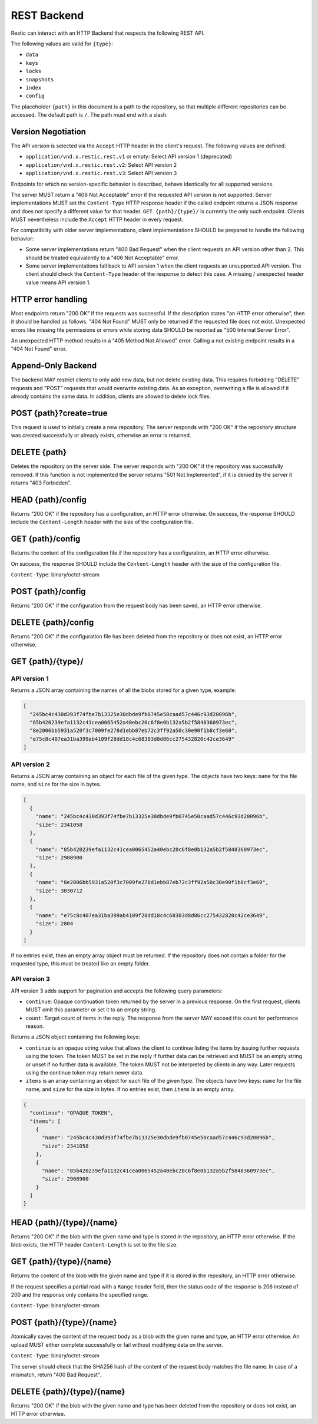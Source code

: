************
REST Backend
************

Restic can interact with an HTTP Backend that respects the following REST API.

The following values are valid for ``{type}``:

* ``data``
* ``keys``
* ``locks``
* ``snapshots``
* ``index``
* ``config``

The placeholder ``{path}`` in this document is a path to the repository, so
that multiple different repositories can be accessed. The default path is
``/``. The path must end with a slash.

Version Negotiation
===================

The API version is selected via the ``Accept`` HTTP header in the client's request.
The following values are defined:

* ``application/vnd.x.restic.rest.v1`` or empty: Select API version 1 (deprecated)
* ``application/vnd.x.restic.rest.v2``: Select API version 2
* ``application/vnd.x.restic.rest.v3``: Select API version 3

Endpoints for which no version-specific behavior is described, behave identically for
all supported versions.

The server MUST return a "406 Not Acceptable" error if the requested API version
is not supported. Server implementations MUST set the ``Content-Type`` HTTP response
header if the called endpoint returns a JSON response and does not specify a
different value for that header. ``GET {path}/{type}/`` is currently the only such
endpoint. Clients MUST nevertheless include the ``Accept`` HTTP header in every request.

For compatibility with older server implementations, client implementations SHOULD be
prepared to handle the following behavior:

- Some server implementations return "400 Bad Request" when the client requests an
  API version other than 2. This should be treated equivalently to a "406 Not Acceptable"
  error.
- Some server implementations fall back to API version 1 when the client requests an
  unsupported API version. The client should check the ``Content-Type`` header of the
  response to detect this case. A missing / unexpected header value means API version 1.

HTTP error handling
===================

Most endpoints return "200 OK" if the requests was successful. If the description states
"an HTTP error otherwise", then it should be handled as follows. "404 Not Found" MUST
only be returned if the requested file does not exist. Unexpected errors like missing
file permissions or errors while storing data SHOULD be reported as
"500 Internal Server Error".

An unexpected HTTP method results in a "405 Method Not Allowed" error. Calling a not
existing endpoint results in a "404 Not Found" error.

Append-Only Backend
===================

The backend MAY restrict clients to only add new data, but not delete existing data.
This requires forbidding "DELETE" requests and "POST" requests that would overwrite
existing data. As an exception, overwriting a file is allowed if it already contains
the same data. In addition, clients are allowed to delete lock files.

POST {path}?create=true
=======================

This request is used to initially create a new repository. The server
responds with "200 OK" if the repository structure was created
successfully or already exists, otherwise an error is returned.

DELETE {path}
=============

Deletes the repository on the server side. The server responds with "200
OK" if the repository was successfully removed. If this function is not
implemented the server returns "501 Not Implemented", if it is
denied by the server it returns "403 Forbidden".

HEAD {path}/config
==================

Returns "200 OK" if the repository has a configuration, an HTTP error
otherwise. On success, the response SHOULD include the ``Content-Length`` header
with the size of the configuration file.

GET {path}/config
=================

Returns the content of the configuration file if the repository has a
configuration, an HTTP error otherwise.

On success, the response SHOULD include the ``Content-Length`` header
with the size of the configuration file.

``Content-Type``: binary/octet-stream

POST {path}/config
==================

Returns "200 OK" if the configuration from the request body has been
saved, an HTTP error otherwise.

DELETE {path}/config
====================

Returns "200 OK" if the configuration file has been deleted from the repository
or does not exist, an HTTP error otherwise.

GET {path}/{type}/
==================

API version 1
-------------

.. note

  Version 1 is deprecated.

Returns a JSON array containing the names of all the blobs stored for a given
type, example:

.. code:: json

    [
      "245bc4c430d393f74fbe7b13325e30dbde9fb0745e50caad57c446c93d20096b",
      "85b420239efa1132c41cea0065452a40ebc20c6f8e0b132a5b2f5848360973ec",
      "8e2006bb5931a520f3c7009fe278d1ebb87eb72c3ff92a50c30e90f1b8cf3e60",
      "e75c8c407ea31ba399ab4109f28dd18c4c68303d8d86cc275432820c42ce3649"
    ]

API version 2
-------------

Returns a JSON array containing an object for each file of the given type. The
objects have two keys: ``name`` for the file name, and ``size`` for the size in
bytes.

.. code:: json

    [
      {
        "name": "245bc4c430d393f74fbe7b13325e30dbde9fb0745e50caad57c446c93d20096b",
        "size": 2341058
      },
      {
        "name": "85b420239efa1132c41cea0065452a40ebc20c6f8e0b132a5b2f5848360973ec",
        "size": 2908900
      },
      {
        "name": "8e2006bb5931a520f3c7009fe278d1ebb87eb72c3ff92a50c30e90f1b8cf3e60",
        "size": 3030712
      },
      {
        "name": "e75c8c407ea31ba399ab4109f28dd18c4c68303d8d86cc275432820c42ce3649",
        "size": 2804
      }
    ]

If no entries exist, then an empty array object must be returned. If the
repository does not contain a folder for the requested type, this must be
treated like an empty folder.

API version 3
-------------

API version 3 adds support for pagination and accepts the following query parameters:

- ``continue``: Opaque continuation token returned by the server in a
  previous response. On the first request, clients MUST omit this parameter or set it
  to an empty string.
- ``count``: Target count of items in the reply. The response from the server MAY exceed
  this count for performance reason.

Returns a JSON object containing the following keys:

- ``continue`` is an opaque string value that allows the client to continue listing
  the items by issuing further requests using the token. The token MUST be set in the
  reply if further data can be retrieved and MUST be an empty string or unset if no
  further data is available. The token MUST not be interpreted by clients in any way.
  Later requests using the continue token may return newer data.
- ``items`` is an array containing an object for each file of the given type. The
  objects have two keys: ``name`` for the file name, and ``size`` for the size in bytes.
  If no entries exist, then ``items`` is an empty array.

.. code:: json

    {
      "continue": "OPAQUE_TOKEN",
      "items": [
        {
          "name": "245bc4c430d393f74fbe7b13325e30dbde9fb0745e50caad57c446c93d20096b",
          "size": 2341058
        },
        {
          "name": "85b420239efa1132c41cea0065452a40ebc20c6f8e0b132a5b2f5848360973ec",
          "size": 2908900
        }
      ]
    }

HEAD {path}/{type}/{name}
=========================

Returns "200 OK" if the blob with the given name and type is stored in
the repository, an HTTP error otherwise. If the blob exists, the HTTP
header ``Content-Length`` is set to the file size.

GET {path}/{type}/{name}
========================

Returns the content of the blob with the given name and type if it is
stored in the repository, an HTTP error otherwise.

If the request specifies a partial read with a ``Range`` header field, then
the status code of the response is 206 instead of 200 and the response
only contains the specified range.

``Content-Type``: binary/octet-stream

POST {path}/{type}/{name}
=========================

Atomically saves the content of the request body as a blob with the given
name and type, an HTTP error otherwise. An upload MUST either complete
successfully or fail without modifying data on the server.

``Content-Type``: binary/octet-stream

The server should check that the SHA256 hash of the content of the request
body matches the file name. In case of a mismatch, return "400 Bad Request".

DELETE {path}/{type}/{name}
===========================

Returns "200 OK" if the blob with the given name and type has been
deleted from the repository or does not exist, an HTTP error otherwise.
